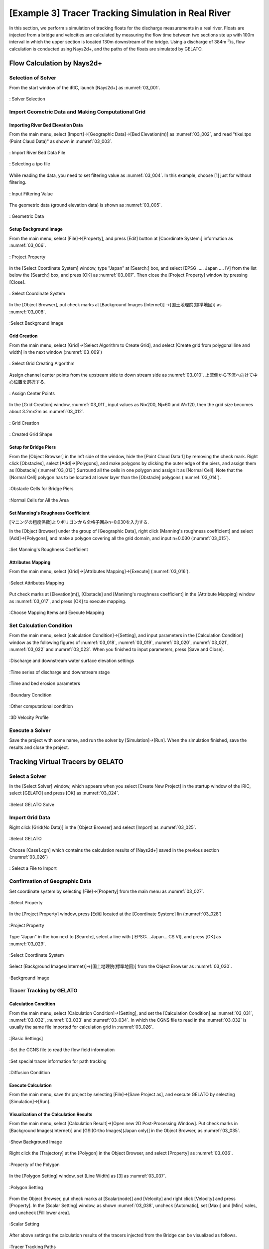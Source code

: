 ==========================================================
[Example 3] Tracer Tracking Simulation in Real River
==========================================================

In this section, we perform s simulation of tracking floats for
the discharge measurements in a real river.
Floats are injected from a bridge and velocities are calculated by 
measuring the flow time between two sections ste up with 100m interval in which 
the upper section is located 130m downstream of the bridge. 
Using a discharge of 384m :math:`^3`/s, flow calculation is conducted using
Nays2d+, and the paths of the floats are simulated by GELATO.


Flow Calculation by Nays2d+
==============================


Selection of Solver
-----------------------

From the start window of the iRIC, launch [Nays2d+] as :numref:`03_001`.

.. _03_001:

.. figure:: images/03/001.png
   :align: center
   :width: 600pt

   : Solver Selection


Import Geometric Data and Making Computational Grid
-----------------------------------------------------------

Importing River Bed Elevation Data
^^^^^^^^^^^^^^^^^^^^^^^^^^^^^^^^^^^^^^^^^

From the main menu, select [Import]->[Geographic Data]->[Bed Elevation(m)] as
:numref:`03_002`, and read "tikei.tpo (Point Claud Data)" as shown in 
:numref:`03_003`. 



.. _03_002:

.. figure:: images/03/002.png
   :align: center
   :width: 100%

   : Import River Bed Data File

.. _03_003:

.. figure:: images/03/003.png
   :align: center
   :width: 600pt

   : Selecting a tpo file


While reading the data, you need to set filtering value as 
:numref:`03_004`.  In this example, choose [1] just for without filtering.

.. _03_004:

.. figure:: images/03/004.png
   :align: center
   :width: 400pt

   : Input Filtering Value



The geometric data (ground elevation data) is shown as 
:numref:`03_005`.

.. _03_005:

.. figure:: images/03/005.png
   :align: center
   :width: 100%

   : Geometric Data


Setup Background image
^^^^^^^^^^^^^^^^^^^^^^^^^^^^^^^

From the main menu, select [File]->[Property], and press [Edit] button at
[Coordinate System:] information as :numref:`03_006`.

.. _03_006:

.. figure:: images/03/006.png
   :align: center
   :width: 400pt

   : Project Property

in the [Select Coordinate System] window, type "Japan" at [Search:] box, and select 
[EPSG ..... Japan .... IV] from the list below the [Search:] box, and press [OK] as
:numref:`03_007`.  Then close the [Project Property] window by pressing [Close].

.. _03_007:

.. figure:: images/03/007.png
   :align: center
   :width: 400pt

   : Select Coordinate System


In the [Object Browser], put check marks at [Background Images (Internet)]
->[国土地理院(標準地図)] as :numref:`03_008`.

.. _03_008:

.. figure:: images/03/008.png
   :align: center
   :width: 100%

   :Select Background Image 


Grid Creation
^^^^^^^^^^^^^^^^^^^^^^^^^

From the main menu, select [Grid]->[Select Algorithm to Create Grid], and
select [Create grid from polygonal line and width] in the next window
(:numref:`03_009`)

.. _03_009:

.. figure:: images/03/009.png
   :align: center
   :width: 600pt

   : Select Grid Creating Algorithm


Assign channel center points from the upstream side to down stream side as :numref:`03_010`.
上流側から下流へ向けて中心位置を選択する. 

.. _03_010:

.. figure:: images/03/010.png
   :align: center
   :width: 100%

   : Assign Center Points 


In the [Grid Creation] window, :numref:`03_011`, input values as 
Ni=200, Nj=60 and W=120, then the grid size becomes about 3.2mx2m as :numref:`03_012`.

.. _03_011:

.. figure:: images/03/011.png
   :align: center
   :width: 400pt

   : Grid Creation

.. _03_012:

.. figure:: images/03/012.png
   :align: center
   :width: 100%

   : Created Grid Shape



Setup for Bridge Piers
^^^^^^^^^^^^^^^^^^^^^^^^^

From the [Object Browser] in the left side of the window, hide the [Point Cloud Data 1] by removing 
the check mark.  Right click [Obstacles], select [Add]->[Polygons], and make polygons by clicking the 
outer edge of the piers, and assign them as [Obstacle] (:numref:`03_013`)
Surround all the cells in one polygon and assign it as [Normal Cell].  Note that the [Normal Cell] 
polygon has to be located at lower layer than the [Obstacle] polygons (:numref:`03_014`).

.. _03_013:

.. figure:: images/03/013.png
   :align: center
   :width: 100%

   :Obstacle Cells for Bridge Piers

.. _03_014:

.. figure:: images/03/014.png
   :align: center
   :width: 100%

   :Normal Cells for All the Area


Set Manning's Roughness Coefficient
^^^^^^^^^^^^^^^^^^^^^^^^^^^^^^^^^^^^^^^

[マニングの粗度係数]よりポリゴンから全格子囲みn=0.030を入力する. 

In the [Object Browser] under the group of [Geographic Data], right click 
[Manning's roughness coefficient] and select [Add]->[Polygons], and 
make a polygon covering all the grid domain, and input n=0.030
(:numref:`03_015`).

.. _03_015:

.. figure:: images/03/015.png
   :align: center
   :width: 400pt

   :Set Manning's Roughness Coefficient



Attributes Mapping
^^^^^^^^^^^^^^^^^^^^^^^^^

From the main menu, select [Grid]->[Attributes Mapping]->[Execute]
(:numref:`03_016`).

.. _03_016:

.. figure:: images/03/016.png
   :align: center
   :width: 100%

   :Select Attributes Mapping

Put check marks at [Elevation(m)], [Obstacle] and  [Maninng's roughness coefficient] in
the [Attribute Mapping] window as :numref:`03_017`, and press [OK] to execute mapping.

.. _03_017:

.. figure:: images/03/017.png
   :align: center
   :width: 250pt

   :Choose Mapping Items and Execute Mapping


Set Calculation Condition
-----------------------------
                                 
From the main menu, select [calculation Condition]->[Setting], and
input parameters in the [Calculation Condition] window as the following figures of
:numref:`03_018`, :numref:`03_019`,  :numref:`03_020`,  :numref:`03_021`,  :numref:`03_022`
and :numref:`03_023`.  When you finished to input parameters, press [Save and Close].

.. _03_018:

.. figure:: images/03/018.png
   :align: center
   :width: 100%

   :Discharge and downstream water surface elevation settings

.. _03_019:
   
.. figure:: images/03/019.png
   :align: center
   :width: 100%

   :Time series of discharge and downstream stage                             

.. _03_020:  

.. figure:: images/03/020.png
   :align: center
   :width: 100%

   :Time and bed erosion parameters     

.. _03_021:
   
.. figure:: images/03/021.png
   :align: center
   :width: 100%

   :Boundary Condition      

.. _03_022:
   
.. figure:: images/03/022.png
   :align: center
   :width: 100%

   :Other computational condition     

.. _03_023:
   
.. figure:: images/03/023.png
   :align: center
   :width: 100%

   :3D Velocity Profile     



Execute a Solver
---------------------

Save the project with some name, and run the solver by [Simulation]->[Run].
When the simulation finished, save the results and close the project.



Tracking Virtual Tracers by GELATO
=====================================

Select a Solver
---------------------

In the [Select Solver] window, which appears when you select [Create New Project]
in the startup window of the iRIC,  select [GELATO] and press [OK] as
:numref:`03_024`.

.. _03_024:

   
.. figure:: images/03/024.png
   :align: center
   :width: 600pt

   :Select GELATO Solve     



Import Grid Data
---------------------

Right click [Grid(No Data)] in the [Object Browser] and select [Import] as
:numref:`03_025`.

.. _03_025:
   
.. figure:: images/03/025.png
   :align: center
   :width: 100%

   :Select GELATO     


Choose [Case1.cgn] which contains the calculation results of [Nays2d+] saved
in the previous section (:numref:`03_026`)

.. _03_026:

.. figure:: images/03/026.png
   :align: center
   :width: 600pt

   : Select a File to Import




Confirmation of Geographic Data
--------------------------------------


Set coordinate system by selecting [File]->[Property] from the main menu as
:numref:`03_027`.

.. _03_027:

.. figure:: images/03/027.png
   :align: center
   :width: 100%

   :Select Property



In the [Project Property] window, press [Edit] located at the [Coordinate System:] lin
(:numref:`03_028`)

.. _03_028:

.. figure:: images/03/028.png
   :align: center
   :width: 400pt

   :Project Property



Type "Japan" in the box next to [Search:], select a line with [ EPSG:...Japan....CS VI],
and press [OK] as :numref:`03_029`.

.. _03_029:
   
.. figure:: images/03/029.png
   :align: center
   :width: 400pt

   :Select Coordinate System

Select [Background Images(Internet)]->[国土地理院(標準地図)] from the Object Browser
as :numref:`03_030`.

.. _03_030:

.. figure:: images/03/030.png
   :align: center
   :width: 100%

   :Background Image




Tracer Tracking by GELATO
-----------------------------------

Calculation Condition
^^^^^^^^^^^^^^^^^^^^^^^^^

From the main menu, select [Calculation Condition]->[Setting],
and set the [Calculation Condition] as 
:numref:`03_031`, :numref:`03_032`, :numref:`03_033` and :numref:`03_034`.
In which the CGNS file to read in the :numref:`03_032` is usually the 
same file imported for calculation grid in :numref:`03_026`.

.. _03_031:

.. figure:: images/03/031.png
   :align: center
   :width: 600pt

   :[Basic Settings]

.. _03_032:
  
.. figure:: images/03/032.png
   :align: center
   :width: 600pt

   :Set the CGNS file to read the flow field information

.. _03_033:
  
.. figure:: images/03/033.png
   :align: center
   :width: 600pt

   :Set special tracer information for path tracking

.. _03_034:

.. figure:: images/03/034.png
   :align: center
   :width: 600pt

   :Diffusion Condition



Execute Calculation
^^^^^^^^^^^^^^^^^^^^^^^^^

From the main menu, save thr project by selecting [File]->[Save Project as], and 
execute GELATO by selecting [Simulation]->[Run].


Visualization of the Calculation Results
^^^^^^^^^^^^^^^^^^^^^^^^^^^^^^^^^^^^^^^^^^^^^^

From the main menu, select [Calculation Result]->[Open new 2D Post-Processing Window].
Put check marks in [Background Images(Internet)] and [GSI(Ortho Images)(Japan only)] in the Object Browser, 
as :numref:`03_035`.

.. _03_035:

.. figure:: images/03/035.png
   :align: center
   :width: 100%

   :Show Background Image


Right click the [Trajectory] at the [Polygon] in the Object Browser, and select [Property] as 
:numref:`03_036`.

.. _03_036:

.. figure:: images/03/036.png
   :align: center
   :width: 100%

   :Property of the Polygon

In the [Polygon Setting] window, set [Line Width] as [3] as :numref:`03_037`.

.. _03_037:

.. figure:: images/03/037.png
   :align: center
   :width: 600pt

   :Polygon Setting

From the Object Browser, put check marks at [Scalar(node)] and [Velocity] 
and right click [Velocity] and press [Property].
In the [Scalar Setting] window, as shown :numref:`03_038`, uncheck [Automatic], set [Max:] and [Min:] vales, 
and uncheck [Fill lower area].

.. _03_038:

.. figure:: images/03/038.png
   :align: center
   :width: 600pt

   :Scalar Setting

After above settings the calculation results of the tracers injected from the Bridge can be visualized as follows.


.. figure:: images/03/039.png
   :align: center
   :width: 100%

   :Tracer Tracking Paths



.. figure:: images/03/tracers.gif
   :align: center
   :width: 70%

   : Tracer Tracking Animation